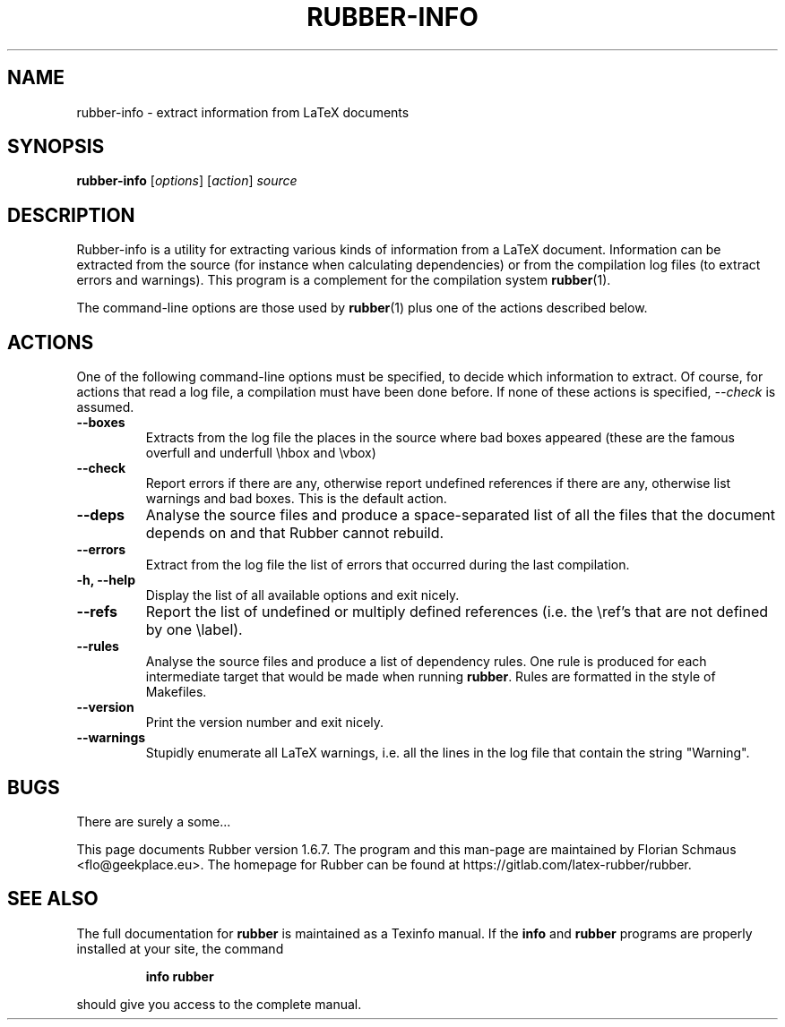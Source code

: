 .TH RUBBER-INFO 1
.SH NAME
rubber-info \- extract information from LaTeX documents

.SH SYNOPSIS
.B rubber-info
.RI [ options ]
.RI [ action ]
.I source

.SH DESCRIPTION
Rubber-info is a utility for extracting various kinds of information from a
LaTeX document. Information can be extracted from the source (for instance
when calculating dependencies) or from the compilation log files (to extract
errors and warnings). This program is a complement for the compilation system
.BR rubber (1).

The command-line options are those used by
.BR rubber (1)
plus one of the actions described below.

.SH ACTIONS
One of the following command-line options must be specified, to decide which
information to extract. Of course, for actions that read a log file, a
compilation must have been done before. If none of these actions is specified,
.I \-\-check
is assumed.
.TP
.B \-\-boxes
Extracts from the log file the places in the source where bad boxes appeared
(these are the famous overfull and underfull \\hbox and \\vbox)
.TP
.B \-\-check
Report errors if there are any, otherwise report undefined references if there
are any, otherwise list warnings and bad boxes. This is the default action.
.TP
.B \-\-deps
Analyse the source files and produce a space-separated list of all the files
that the document depends on and that Rubber cannot rebuild.
.TP
.B \-\-errors
Extract from the log file the list of errors that occurred during the last
compilation.
.TP
.B \-h, \-\-help
Display the list of all available options and exit nicely.
.TP
.B \-\-refs
Report the list of undefined or multiply defined references (i.e. the \\ref's
that are not defined by one \\label).
.TP
.B \-\-rules
Analyse the source files and produce a list of dependency rules. One rule is
produced for each intermediate target that would be made when running
.BR rubber .
Rules are formatted in the style of Makefiles.
.TP
.B \-\-version
Print the version number and exit nicely.
.TP
.B \-\-warnings
Stupidly enumerate all LaTeX warnings, i.e. all the lines in the log file that
contain the string "Warning".
.PP

.SH BUGS
There are surely a some...

This page documents Rubber version 1.6.7.
The program and this man-page are maintained by Florian Schmaus <flo@geekplace.eu>.
The homepage for Rubber can be found at https://gitlab.com/latex-rubber/rubber.

.SH SEE ALSO
The full documentation for
.B rubber
is maintained as a Texinfo manual.  If the
.B info
and
.B rubber
programs are properly installed at your site, the command
.IP
.B info rubber
.PP
should give you access to the complete manual.
